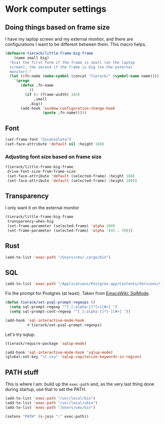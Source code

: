 * Work computer settings

** Doing things based on frame size

I have my laptop screen and my external montior, and there are
configurations I want to be different between them. This macro helps.

#+begin_src emacs-lisp
(defmacro tierack/little-frame-big-frame
    (name small big)
  "Eval the first form if the frame is small (on the laptop
  screen), the second if the frame is big (on the external
  monitor)."
  (let ((fn-name (make-symbol (concat "tierack/" (symbol-name name)))))
    `(progn
       (defun ,fn-name
           ()
         (if (< (frame-width) 165)
             ,small
           ,big))
       (add-hook 'window-configuration-change-hook
                 (quote ,fn-name)))))
#+end_src

** Font

#+begin_src emacs-lisp
(set-frame-font "Inconsolata")
(set-face-attribute 'default nil :height 160)
#+end_src

*** Adjusting font size based on frame size

#+begin_src emacs-lisp
(tierack/little-frame-big-frame
 drive-font-size-from-frame-size
 (set-face-attribute 'default (selected-frame) :height 160)
 (set-face-attribute 'default (selected-frame) :height 180))
#+end_src

** Transparency

I only want it on the external monitor

#+begin_src emacs-lisp
(tierack/little-frame-big-frame
 transparency-when-big
 (set-frame-parameter (selected-frame) 'alpha 100)
 (set-frame-parameter (selected-frame) 'alpha '(92 . 70)))
#+end_src

** Rust

#+begin_src emacs-lisp
(add-to-list 'exec-path "/Users/cms/.cargo/bin")
#+end_src

** SQL

#+begin_src emacs-lisp
(add-to-list 'exec-path "/Applications/Postgres.app/Contents/Versions/9.5/bin")
#+end_src

Fix the prompt for Postgres (at least). Taken from [[https://www.emacswiki.org/emacs/SqlMode][EmacsWiki: SqlMode]].

#+begin_src emacs-lisp
(defun tierack/set-psql-prompt-regexps ()
  (setq sql-prompt-regexp "^[_[:alpha:]]*[=][#>] ")
  (setq sql-prompt-cont-regexp "^[_[:alpha:]]*[-][#>] "))

(add-hook 'sql-interactive-mode-hook
          #'tierack/set-psql-prompt-regexps)
#+end_src

Let's try sqlup.

#+begin_src emacs-lisp
(tierack/require-package 'sqlup-mode)

(add-hook 'sql-interactive-mode-hook 'sqlup-mode)
(global-set-key "\C-csu" 'sqlup-capitalize-keywords-in-region)
#+end_src

** PATH stuff

This is where I am: build up the =exec-path= and, as the very last
thing done during startup, use that to set the PATH.

#+begin_src emacs-lisp
(add-to-list 'exec-path "/usr/local/bin")
(add-to-list 'exec-path "/usr/local/sbin")
(add-to-list 'exec-path "/Users/cms/bin")

(setenv "PATH" (s-join ":" exec-path))
#+end_src

